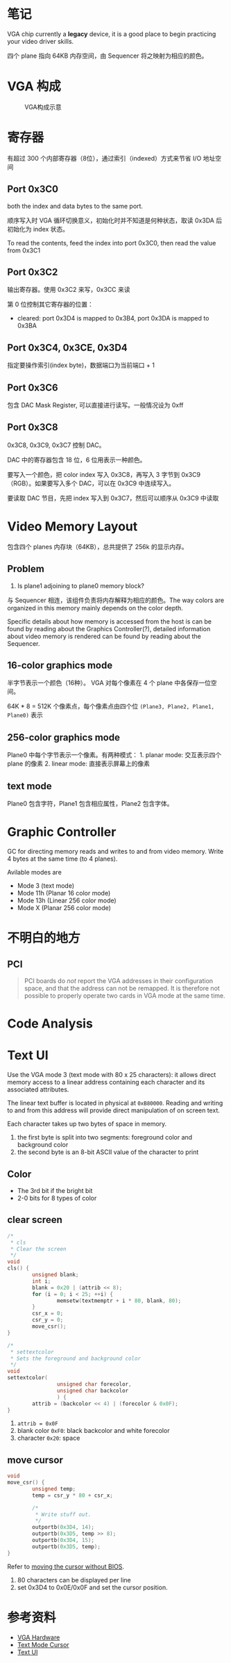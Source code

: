 * 笔记
  :PROPERTIES:
  :CUSTOM_ID: 笔记
  :END:

VGA chip currently a *legacy* device, it is a good place to begin
practicing your video driver skills.

四个 plane 指向 64KB 内存空间，由 Sequencer 将之映射为相应的颜色。

* VGA 构成
  :PROPERTIES:
  :CUSTOM_ID: vga-构成
  :END:

#+CAPTION: VGA构成示意
[[http://wiki.osdev.org/images/thumb/7/76/VGA_overview.gif/325px-VGA_overview.gif]]

* 寄存器
  :PROPERTIES:
  :CUSTOM_ID: 寄存器
  :END:

有超过 300 个内部寄存器（8位），通过索引（indexed）方式来节省 I/O
地址空间

** Port 0x3C0
   :PROPERTIES:
   :CUSTOM_ID: port-0x3c0
   :END:

both the index and data bytes to the same port.

顺序写入时 VGA 循环切换意义，初始化时并不知道是何种状态，取读 0x3DA
后初始化为 index 状态。

To read the contents, feed the index into port 0x3C0, then read the
value from 0x3C1

** Port 0x3C2
   :PROPERTIES:
   :CUSTOM_ID: port-0x3c2
   :END:

输出寄存器。使用 0x3C2 来写，0x3CC 来读

第 0 位控制其它寄存器的位置：

-  cleared: port 0x3D4 is mapped to 0x3B4, port 0x3DA is mapped to 0x3BA

** Port 0x3C4, 0x3CE, 0x3D4

指定要操作索引(index byte)，数据端口为当前端口 + 1

** Port 0x3C6
   :PROPERTIES:
   :CUSTOM_ID: port-0x3c6
   :END:

包含 DAC Mask Register, 可以直接进行读写。一般情况设为 0xff

** Port 0x3C8
   :PROPERTIES:
   :CUSTOM_ID: port-0x3c8
   :END:

0x3C8, 0x3C9, 0x3C7 控制 DAC。

DAC 中的寄存器包含 18 位，6 位用表示一种颜色。

要写入一个颜色，把 color index 写入 0x3C8，再写入 3 字节到
0x3C9（RGB）。如果要写入多个 DAC，可以在 0x3C9 中连续写入。

要读取 DAC 节目，先把 index 写入到 0x3C7，然后可以顺序从 0x3C9 中读取


* Video Memory Layout
  :PROPERTIES:
  :CUSTOM_ID: video-memory-layout
  :END:

包含四个 planes 内存块（64KB），总共提供了 256k 的显示内存。

** Problem
   :PROPERTIES:
   :CUSTOM_ID: problem
   :END:

1. Is plane1 adjoining to plane0 memory block?

与 Sequencer 相连，该组件负责将内存解释为相应的颜色。The way colors are
organized in this memory mainly depends on the color depth.

Specific details about how memory is accessed from the host is can be
found by reading about the Graphics Controller(?), detailed information
about video memory is rendered can be found by reading about the
Sequencer.

** 16-color graphics mode
   :PROPERTIES:
   :CUSTOM_ID: color-graphics-mode
   :END:

半字节表示一个颜色（16种）。 VGA 对每个像素在 4 个 plane
中各保存一位空间。

64K * 8 = 512K 个像素点，每个像素点由四个位
=(Plane3, Plane2, Plane1, Plane0)= 表示

** 256-color graphics mode
   :PROPERTIES:
   :CUSTOM_ID: color-graphics-mode-1
   :END:

Plane0 中每个字节表示一个像素。有两种模式： 1. planar mode: 交互表示四个
plane 的像素 2. linear mode: 直接表示屏幕上的像素

** text mode
   :PROPERTIES:
   :CUSTOM_ID: text-mode
   :END:

Plane0 包含字符，Plane1 包含相应属性，Plane2 包含字体。

* Graphic Controller

GC for directing memory reads and writes to and from video memory. Write 4 bytes at the same time (to 4 planes).

Avilable modes are
- Mode 3 (text mode)
- Mode 11h (Planar 16 color mode)
- Mode 13h (Linear 256 color mode)
- Mode X (Planar 256 color mode)


* 不明白的地方
  :PROPERTIES:
  :CUSTOM_ID: 不明白的地方
  :END:

** PCI
   :PROPERTIES:
   :CUSTOM_ID: pci
   :END:

#+BEGIN_QUOTE
  PCI boards do /not/ report the VGA addresses in their configuration
  space, and that the address can not be remapped. It is therefore not
  possible to properly operate two cards in VGA mode at the same time.
#+END_QUOTE

* Code Analysis

* Text UI

Use the VGA mode 3 (text mode with 80 x 25 characters): it allows
direct memory access to a linear address containing each character and
its associated attributes.

The linear text buffer is located in physical at =0xB80000=. Reading
and writing to and from this address will provide direct manipulation
of on screen text.

Each character takes up two bytes of space in memory. 
1. the first byte is split into two segments: foreground color and background color
2. the second byte is an 8-bit ASCII value of the character to print

** Color

- The 3rd bit if the bright bit
- 2-0 bits for 8 types of color


** clear screen

#+BEGIN_SRC c
/*
 * cls
 * Clear the screen
 */                                                                                                                                                            
void
cls() {
        unsigned blank;
        int i;
        blank = 0x20 | (attrib << 8);                                                                                                                          
        for (i = 0; i < 25; ++i) {
                memsetw(textmemptr + i * 80, blank, 80);                                                                                                       
        }
        csr_x = 0;
        csr_y = 0;                                                                                                                                             
        move_csr();
}

/*      
 * settextcolor                                                                                                                                                
 * Sets the foreground and background color                                                                                                                    
 */     
void            
settextcolor(                                                                                                                                                  
                unsigned char forecolor,                                                                                                                       
                unsigned char backcolor                                                                                                                        
                ) {                                                                                                                                            
        attrib = (backcolor << 4) | (forecolor & 0x0F);                                                                                                        
}
#+END_SRC

1. ~attrib = 0x0F~
2. blank color =0xF0=: black backcolor and white forecolor
3. character =0x20=: space

** move cursor
#+BEGIN_SRC c
void
move_csr() {
        unsigned temp;
        temp = csr_y * 80 + csr_x;

        /*
         * Write stuff out.
         */
        outportb(0x3D4, 14);
        outportb(0x3D5, temp >> 8);
        outportb(0x3D4, 15);
        outportb(0x3D5, temp);
}
#+END_SRC

Refer to [[https://wiki.osdev.org/Text_Mode_Cursor#Moving_the_Cursor_2][moving the cursor without BIOS]].

1. 80 characters can be displayed per line
2. set 0x3D4 to 0x0E/0x0F and set the cursor position.

* 参考资料
  :PROPERTIES:
  :CUSTOM_ID: 参考资料
  :END:

- [[http://wiki.osdev.org/VGA_Hardware][VGA Hardware]]
- [[https://wiki.osdev.org/Text_Mode_Cursor#Enabling_the_Cursor][Text Mode Cursor]]
- [[https://wiki.osdev.org/Text_UI][Text UI]]
